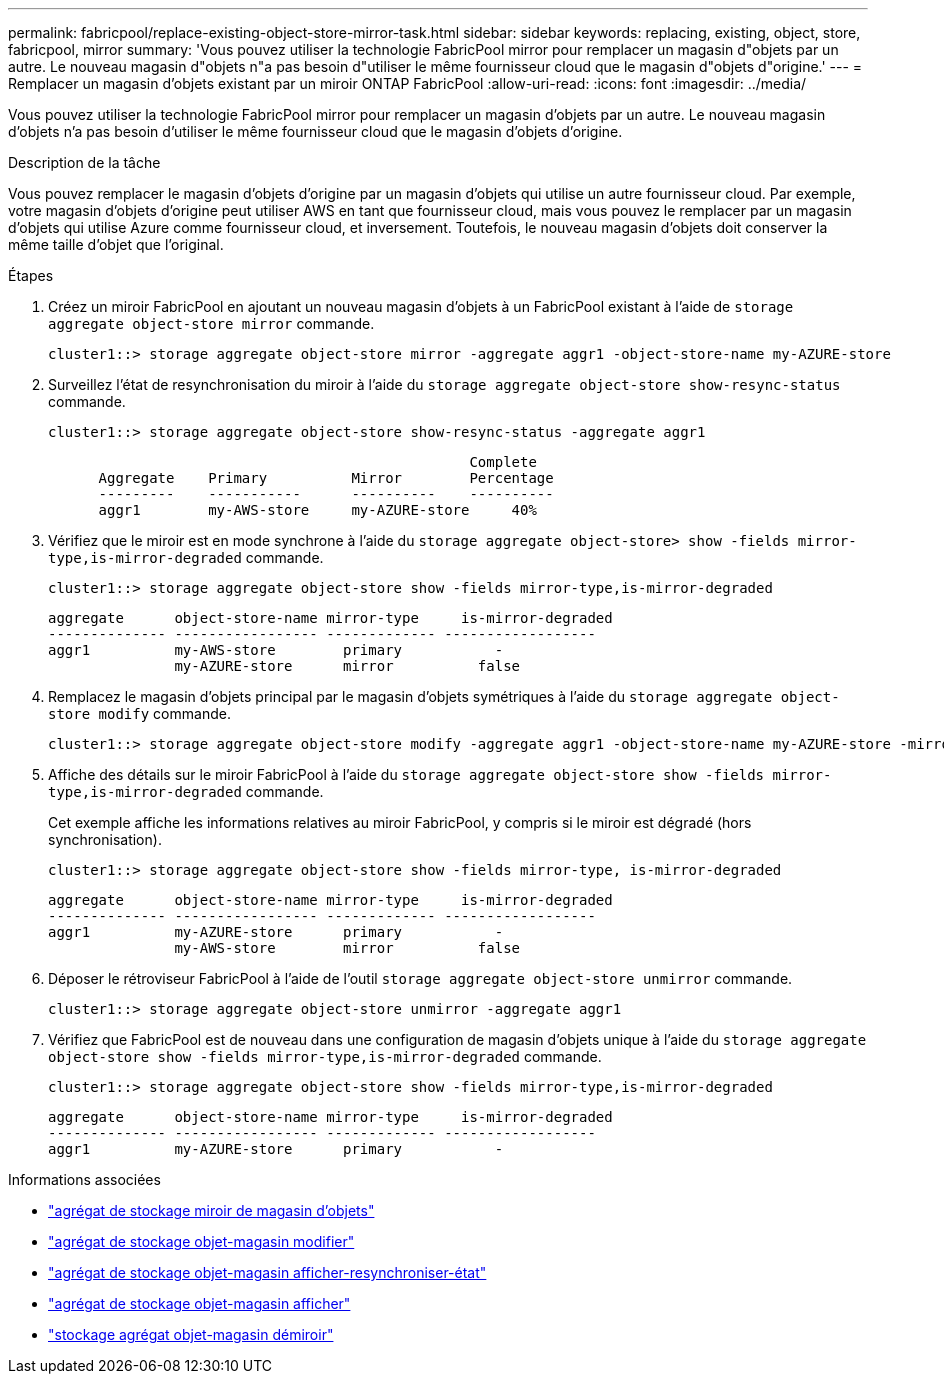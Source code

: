 ---
permalink: fabricpool/replace-existing-object-store-mirror-task.html 
sidebar: sidebar 
keywords: replacing, existing, object, store, fabricpool, mirror 
summary: 'Vous pouvez utiliser la technologie FabricPool mirror pour remplacer un magasin d"objets par un autre. Le nouveau magasin d"objets n"a pas besoin d"utiliser le même fournisseur cloud que le magasin d"objets d"origine.' 
---
= Remplacer un magasin d'objets existant par un miroir ONTAP FabricPool
:allow-uri-read: 
:icons: font
:imagesdir: ../media/


[role="lead"]
Vous pouvez utiliser la technologie FabricPool mirror pour remplacer un magasin d'objets par un autre. Le nouveau magasin d'objets n'a pas besoin d'utiliser le même fournisseur cloud que le magasin d'objets d'origine.

.Description de la tâche
Vous pouvez remplacer le magasin d'objets d'origine par un magasin d'objets qui utilise un autre fournisseur cloud. Par exemple, votre magasin d'objets d'origine peut utiliser AWS en tant que fournisseur cloud, mais vous pouvez le remplacer par un magasin d'objets qui utilise Azure comme fournisseur cloud, et inversement. Toutefois, le nouveau magasin d'objets doit conserver la même taille d'objet que l'original.

.Étapes
. Créez un miroir FabricPool en ajoutant un nouveau magasin d'objets à un FabricPool existant à l'aide de `storage aggregate object-store mirror` commande.
+
[listing]
----
cluster1::> storage aggregate object-store mirror -aggregate aggr1 -object-store-name my-AZURE-store
----
. Surveillez l'état de resynchronisation du miroir à l'aide du `storage aggregate object-store show-resync-status` commande.
+
[listing]
----
cluster1::> storage aggregate object-store show-resync-status -aggregate aggr1
----
+
[listing]
----
                                                  Complete
      Aggregate    Primary          Mirror        Percentage
      ---------    -----------      ----------    ----------
      aggr1        my-AWS-store     my-AZURE-store     40%
----
. Vérifiez que le miroir est en mode synchrone à l'aide du `storage aggregate object-store> show -fields mirror-type,is-mirror-degraded` commande.
+
[listing]
----
cluster1::> storage aggregate object-store show -fields mirror-type,is-mirror-degraded
----
+
[listing]
----
aggregate      object-store-name mirror-type     is-mirror-degraded
-------------- ----------------- ------------- ------------------
aggr1          my-AWS-store        primary           -
               my-AZURE-store      mirror          false
----
. Remplacez le magasin d'objets principal par le magasin d'objets symétriques à l'aide du `storage aggregate object-store modify` commande.
+
[listing]
----
cluster1::> storage aggregate object-store modify -aggregate aggr1 -object-store-name my-AZURE-store -mirror-type primary
----
. Affiche des détails sur le miroir FabricPool à l'aide du `storage aggregate object-store show -fields mirror-type,is-mirror-degraded` commande.
+
Cet exemple affiche les informations relatives au miroir FabricPool, y compris si le miroir est dégradé (hors synchronisation).

+
[listing]
----
cluster1::> storage aggregate object-store show -fields mirror-type, is-mirror-degraded
----
+
[listing]
----
aggregate      object-store-name mirror-type     is-mirror-degraded
-------------- ----------------- ------------- ------------------
aggr1          my-AZURE-store      primary           -
               my-AWS-store        mirror          false
----
. Déposer le rétroviseur FabricPool à l'aide de l'outil `storage aggregate object-store unmirror` commande.
+
[listing]
----
cluster1::> storage aggregate object-store unmirror -aggregate aggr1
----
. Vérifiez que FabricPool est de nouveau dans une configuration de magasin d'objets unique à l'aide du `storage aggregate object-store show -fields mirror-type,is-mirror-degraded` commande.
+
[listing]
----
cluster1::> storage aggregate object-store show -fields mirror-type,is-mirror-degraded
----
+
[listing]
----
aggregate      object-store-name mirror-type     is-mirror-degraded
-------------- ----------------- ------------- ------------------
aggr1          my-AZURE-store      primary           -
----


.Informations associées
* link:https://docs.netapp.com/us-en/ontap-cli/storage-aggregate-object-store-mirror.html["agrégat de stockage miroir de magasin d'objets"^]
* link:https://docs.netapp.com/us-en/ontap-cli/storage-aggregate-object-store-modify.html["agrégat de stockage objet-magasin modifier"^]
* link:https://docs.netapp.com/us-en/ontap-cli/storage-aggregate-object-store-show-resync-status.html["agrégat de stockage objet-magasin afficher-resynchroniser-état"^]
* link:https://docs.netapp.com/us-en/ontap-cli/storage-aggregate-object-store-show.html["agrégat de stockage objet-magasin afficher"^]
* link:https://docs.netapp.com/us-en/ontap-cli/storage-aggregate-object-store-unmirror.html["stockage agrégat objet-magasin démiroir"^]


